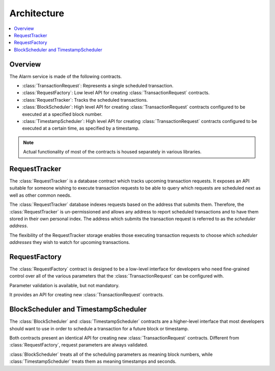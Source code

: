 Architecture
============

.. contents:: :local:


Overview
--------

The Alarm service is made of the following contracts.

* :class:`TransactionRequest`: Represents a single scheduled transaction.
* :class:`RequestFactory`: Low level API for creating :class:`TransactionRequest` contracts.
* :class:`RequestTracker`: Tracks the scheduled transactions.
* :class:`BlockScheduler`: High level API for creating :class:`TransactionRequest`
  contracts configured to be executed at a specified block number.
* :class:`TimestampScheduler`: High level API for creating :class:`TransactionRequest`
  contracts configured to be executed at a certain time, as specified by a timestamp.

.. note:: 

    Actual functionality of most of the contracts is housed separately
    in various libraries.


.. class:: RequestTracker
    :noindex:

RequestTracker
--------------

The :class:`RequestTracker` is a database contract which tracks upcoming
transaction requests.  It exposes an API suitable for someone wishing to
execute transaction requests to be able to query which requests are scheduled
next as well as other common needs.

The :class:`RequestTracker` database indexes requests based on the address that submits them.
Therefore, the :class:`RequestTracker` is un-permissioned and allows any address
to report scheduled transactions and to have them stored in their own personal
index.  The address which submits the transaction request is referred to as the
*scheduler address*.

The flexibility of the RequestTracker storage enables those executing transaction 
requests to choose which *scheduler addresses* they wish to watch for upcoming transactions.


.. class:: RequestFactory
    :noindex:

RequestFactory
--------------

The :class:`RequestFactory` contract is designed to be a low-level interface
for developers who need fine-grained control over all of the various
parameters that the :class:`TransactionRequest` can be configured with.

Parameter validation is available, but not mandatory.

It provides an API for creating new :class:`TransactionRequest` contracts.


.. class:: BlockScheduler
.. class:: TimestampScheduler

BlockScheduler and TimestampScheduler
-------------------------------------

The :class:`BlockScheduler` and :class:`TimestampScheduler` contracts are a
higher-level interface that most developers should want to use in order to
schedule a transaction for a future block or timestamp.

Both contracts present an identical API for creating new
:class:`TransactionRequest` contracts. Different from :class:`RequestFactory`,
request parameters are always validated.

:class:`BlockScheduler` treats all of the scheduling parameters as meaning
block numbers, while :class:`TimestampScheduler` treats them as meaning
timestamps and seconds.
